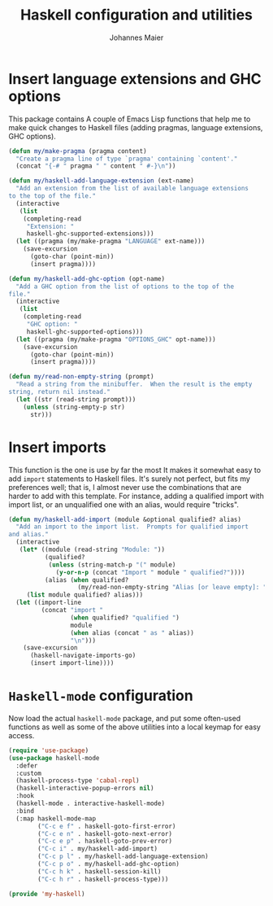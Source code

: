 #+TITLE: Haskell configuration and utilities
#+AUTHOR: Johannes Maier
#+EMAIL: johannes.maier@mailbox.org
#+STARTUP: showall
#+OPTIONS: toc:nil

* Insert language extensions and GHC options

This package contains A couple of Emacs Lisp functions that help me to
make quick changes to Haskell files (adding pragmas, language
extensions, GHC options).

#+begin_src emacs-lisp
(defun my/make-pragma (pragma content)
  "Create a pragma line of type `pragma' containing `content'."
  (concat "{-# " pragma " " content " #-}\n"))

(defun my/haskell-add-language-extension (ext-name)
  "Add an extension from the list of available language extensions
to the top of the file."
  (interactive
   (list
    (completing-read
     "Extension: "
     haskell-ghc-supported-extensions)))
  (let ((pragma (my/make-pragma "LANGUAGE" ext-name)))
    (save-excursion
      (goto-char (point-min))
      (insert pragma))))

(defun my/haskell-add-ghc-option (opt-name)
  "Add a GHC option from the list of options to the top of the
file."
  (interactive
   (list
    (completing-read
     "GHC option: "
     haskell-ghc-supported-options)))
  (let ((pragma (my/make-pragma "OPTIONS_GHC" opt-name)))
    (save-excursion
      (goto-char (point-min))
      (insert pragma))))

(defun my/read-non-empty-string (prompt)
  "Read a string from the minibuffer.  When the result is the empty
string, return nil instead."
  (let ((str (read-string prompt)))
    (unless (string-empty-p str)
      str)))
#+end_src

* Insert imports

This function is the one is use by far the most It makes it somewhat
easy to add =import= statements to Haskell files.  It's surely not
perfect, but fits my preferences well; that is, I almost never use the
combinations that are harder to add with this template.  For instance,
adding a qualified import with import list, or an unqualified one with
an alias, would require "tricks".

#+begin_src emacs-lisp
(defun my/haskell-add-import (module &optional qualified? alias)
  "Add an import to the import list.  Prompts for qualified import
and alias."
  (interactive
   (let* ((module (read-string "Module: "))
          (qualified?
           (unless (string-match-p "(" module)
             (y-or-n-p (concat "Import " module " qualified?"))))
          (alias (when qualified?
                   (my/read-non-empty-string "Alias [or leave empty]: "))))
     (list module qualified? alias)))
  (let ((import-line
         (concat "import "
                 (when qualified? "qualified ")
                 module
                 (when alias (concat " as " alias))
                 "\n")))
    (save-excursion
      (haskell-navigate-imports-go)
      (insert import-line))))
#+end_src

* =Haskell-mode= configuration

Now load the actual =haskell-mode= package, and put some often-used
functions as well as some of the above utilities into a local keymap
for easy access.

#+begin_src emacs-lisp
(require 'use-package)
(use-package haskell-mode
  :defer
  :custom
  (haskell-process-type 'cabal-repl)
  (haskell-interactive-popup-errors nil)
  :hook
  (haskell-mode . interactive-haskell-mode)
  :bind
  (:map haskell-mode-map
        ("C-c e f" . haskell-goto-first-error)
        ("C-c e n" . haskell-goto-next-error)
        ("C-c e p" . haskell-goto-prev-error)
        ("C-c i" . my/haskell-add-import)
        ("C-c p l" . my/haskell-add-language-extension)
        ("C-c p o" . my/haskell-add-ghc-option)
        ("C-c h k" . haskell-session-kill)
        ("C-c h r" . haskell-process-type)))

(provide 'my-haskell)
#+end_src
